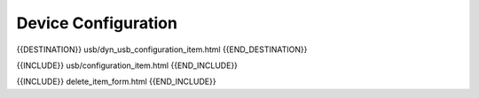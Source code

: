 Device Configuration
====================

{{DESTINATION}} usb/dyn_usb_configuration_item.html {{END_DESTINATION}}

{{INCLUDE}} usb/configuration_item.html {{END_INCLUDE}}

{{INCLUDE}} delete_item_form.html {{END_INCLUDE}}
